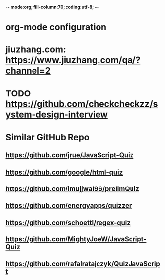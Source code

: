 -*- mode:org; fill-column:70; coding:utf-8; -*-
* org-mode configuration
#+STARTUP: overview customtime noalign logdone hidestars
#+TAGS: ARCHIVE(a) WORK(w) LIFE(l) EMACS(e) IMPORTANT(i) Debug(d) Communication(c) RECOMMENDATE(r) Tool(t) Habit(h) noexport(n) Share (s) BLOG(b)
#+SEQ_TODO: TODO HALF ASSIGN | DONE BYPASS DELEGATE CANCELED DEFERRED
#+DRAWERS: HIDDEN CODE CONF EMAIL WEBPAGE SNIP
#+PRIORITIES: A D C
#+ARCHIVE: %s_done::** Finished Tasks
#+OPTIONS: H:nil num:nil
#+AUTHOR: dennyzhang.com (contact@dennyzhang.com)
#+OPTIONS: toc:nil \n:t ^:nil creator:nil d:nil
#+HTML_HEAD: <link rel="stylesheet" type="text/css" href="https://www.dennyzhang.com/wp-content/uploads/org.css">
* jiuzhang.com: https://www.jiuzhang.com/qa/?channel=2
* TODO https://github.com/checkcheckzz/system-design-interview
* Similar GitHub Repo
** https://github.com/jrue/JavaScript-Quiz
** https://github.com/google/html-quiz
** https://github.com/imujjwal96/prelimQuiz
** https://github.com/energyapps/quizzer
** https://github.com/schoettl/regex-quiz
** https://github.com/MightyJoeW/JavaScript-Quiz
** https://github.com/rafalratajczyk/QuizJavaScript

